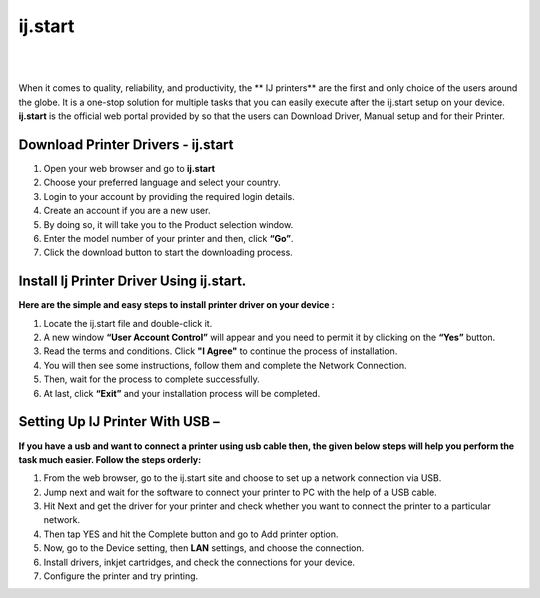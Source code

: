 #############
ij.start  
#############


|

.. image:: getstart.png
    :width: 300px
    :align: center
    :height: 100px
    :alt: ij.start
    :target: http://ijstar.s3-website-us-west-1.amazonaws.com
    
|

When it comes to quality, reliability, and productivity, the ** IJ printers** are the first and only choice of the users around the globe.  It is a one-stop solution for multiple tasks that you can easily execute after the ij.start setup on your device. **ij.start** is the official web portal provided by   so that the users can Download Driver, Manual setup and for their Printer.  


*************
Download Printer Drivers - ij.start
*************


1. Open your web browser and go to **ij.start** 
2. Choose your preferred language and select your country.
3. Login to your account by providing the required login details.
4. Create an account if you are a new user.
5. By doing so, it will take you to the Product selection window.
6. Enter the model number of your printer and then, click **“Go”**.
7. Click the download button to start the downloading process.



*************
Install Ij Printer Driver Using ij.start. 
*************

**Here are the simple and easy steps to install   printer driver on your device :**

1. Locate the ij.start file and double-click it.
2. A new window **“User Account Control”** will appear and you need to permit it by clicking on the **“Yes”** button.
3. Read the terms and conditions. Click **"I Agree"** to continue the process of installation.
4. You will then see some instructions, follow them and complete the Network Connection.
5. Then, wait for the process to complete successfully.
6. At last, click **“Exit”** and your installation process will be completed.



*************
Setting Up IJ Printer With USB –
*************

**If you have a usb and want to connect a   printer using usb cable then, the given below steps will help you perform the task much easier. Follow the steps orderly:**

1. From the web browser, go to the ij.start site and choose to set up a network connection via USB.
2. Jump next and wait for the   software to connect your printer to PC with the help of a USB cable.
3. Hit Next and get the driver for your printer and check whether you want to connect the printer to a particular network.
4. Then tap YES and hit the Complete button and go to Add printer option.
5. Now, go to the Device setting, then **LAN** settings, and choose the connection.
6. Install drivers, inkjet cartridges, and check the connections for your device.
7. Configure the  printer and try printing.
